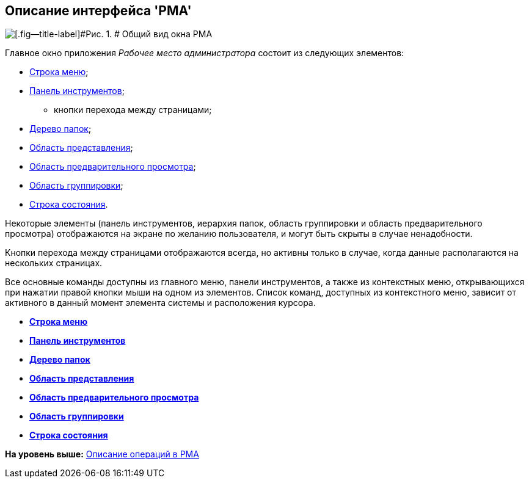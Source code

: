 [[ariaid-title1]]
== Описание интерфейса 'РМА'

image::img/Windows_AdmWorkplace.png[[.fig--title-label]#Рис. 1. # Общий вид окна РМА]

Главное окно приложения [.dfn .term]_Рабочее место администратора_ состоит из следующих элементов:

* xref:Description_Menu_Bar.adoc[Строка меню];
* xref:Description_Toolbar.adoc[Панель инструментов];
** кнопки перехода между страницами;
* xref:Description_Folder_Tree.adoc[Дерево папок];
* xref:Description_Area_View_Folder_Contents.adoc[Область представления];
* xref:Description_Preview_Area.adoc[Область предварительного просмотра];
* xref:Description_Groping_Area.adoc[Область группировки];
* xref:Description_Status_Bar.adoc[Строка состояния].

Некоторые элементы (панель инструментов, иерархия папок, область группировки и область предварительного просмотра) отображаются на экране по желанию пользователя, и могут быть скрыты в случае ненадобности.

Кнопки перехода между страницами отображаются всегда, но активны только в случае, когда данные располагаются на нескольких страницах.

Все основные команды доступны из главного меню, панели инструментов, а также из контекстных меню, открывающихся при нажатии правой кнопки мыши на одном из элементов. Список команд, доступных из контекстного меню, зависит от активного в данный момент элемента системы и расположения курсора.

* *xref:../topics/Description_Menu_Bar.adoc[Строка меню]* +
* *xref:../topics/Description_Toolbar.adoc[Панель инструментов]* +
* *xref:../topics/Description_Folder_Tree.adoc[Дерево папок]* +
* *xref:../topics/Description_Area_View_Folder_Contents.adoc[Область представления]* +
* *xref:../topics/Description_Preview_Area.adoc[Область предварительного просмотра]* +
* *xref:../topics/Description_Groping_Area.adoc[Область группировки]* +
* *xref:../topics/Description_Status_Bar.adoc[Строка состояния]* +

*На уровень выше:* xref:../topics/Operations_rma.adoc[Описание операций в РМА]
